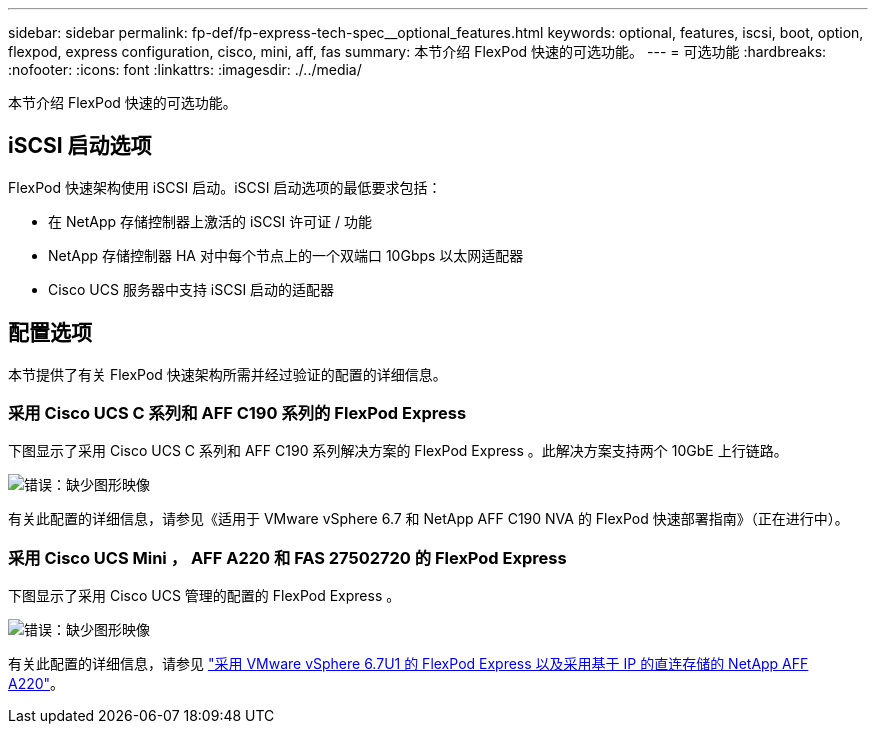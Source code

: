 ---
sidebar: sidebar 
permalink: fp-def/fp-express-tech-spec__optional_features.html 
keywords: optional, features, iscsi, boot, option, flexpod, express configuration, cisco, mini, aff, fas 
summary: 本节介绍 FlexPod 快速的可选功能。 
---
= 可选功能
:hardbreaks:
:nofooter: 
:icons: font
:linkattrs: 
:imagesdir: ./../media/


本节介绍 FlexPod 快速的可选功能。



== iSCSI 启动选项

FlexPod 快速架构使用 iSCSI 启动。iSCSI 启动选项的最低要求包括：

* 在 NetApp 存储控制器上激活的 iSCSI 许可证 / 功能
* NetApp 存储控制器 HA 对中每个节点上的一个双端口 10Gbps 以太网适配器
* Cisco UCS 服务器中支持 iSCSI 启动的适配器




== 配置选项

本节提供了有关 FlexPod 快速架构所需并经过验证的配置的详细信息。



=== 采用 Cisco UCS C 系列和 AFF C190 系列的 FlexPod Express

下图显示了采用 Cisco UCS C 系列和 AFF C190 系列解决方案的 FlexPod Express 。此解决方案支持两个 10GbE 上行链路。

image:fp-express-tech-spec_image2.png["错误：缺少图形映像"]

有关此配置的详细信息，请参见《适用于 VMware vSphere 6.7 和 NetApp AFF C190 NVA 的 FlexPod 快速部署指南》（正在进行中）。



=== 采用 Cisco UCS Mini ， AFF A220 和 FAS 27502720 的 FlexPod Express

下图显示了采用 Cisco UCS 管理的配置的 FlexPod Express 。

image:fp-express-tech-spec_image3.png["错误：缺少图形映像"]

有关此配置的详细信息，请参见 https://www.netapp.com/us/media/nva-1131-deploy.pdf["采用 VMware vSphere 6.7U1 的 FlexPod Express 以及采用基于 IP 的直连存储的 NetApp AFF A220"^]。
